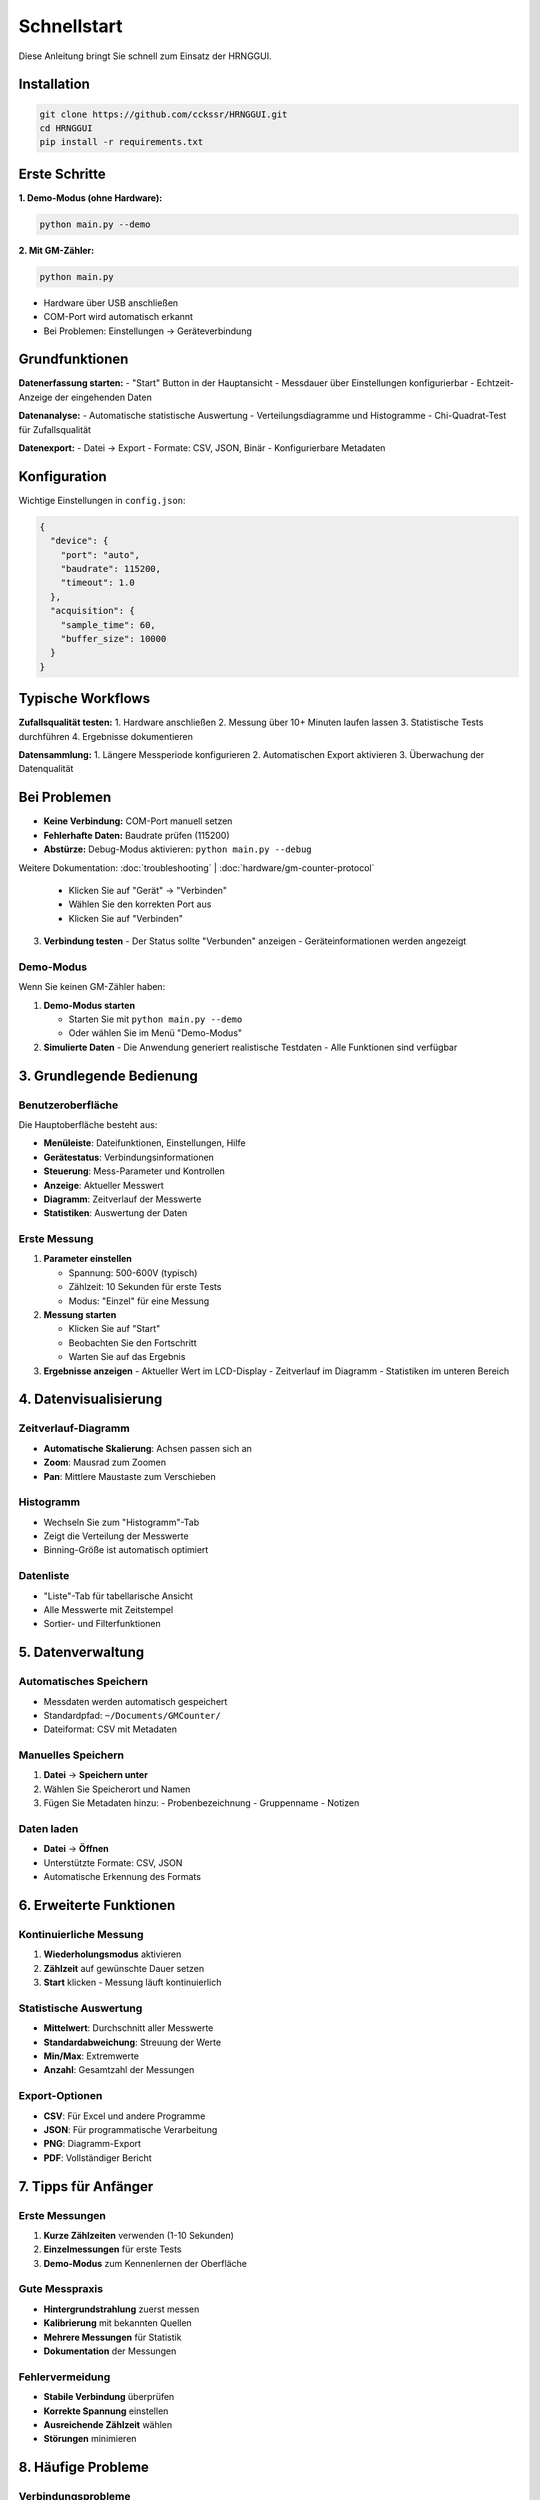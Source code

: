 Schnellstart
============

Diese Anleitung bringt Sie schnell zum Einsatz der HRNGGUI.

Installation
------------

.. code-block:: bash

   git clone https://github.com/cckssr/HRNGGUI.git
   cd HRNGGUI
   pip install -r requirements.txt

Erste Schritte
---------------

**1. Demo-Modus (ohne Hardware):**

.. code-block:: bash

   python main.py --demo

**2. Mit GM-Zähler:**

.. code-block:: bash

   python main.py

- Hardware über USB anschließen
- COM-Port wird automatisch erkannt
- Bei Problemen: Einstellungen → Geräteverbindung

Grundfunktionen
---------------

**Datenerfassung starten:**
- "Start" Button in der Hauptansicht
- Messdauer über Einstellungen konfigurierbar
- Echtzeit-Anzeige der eingehenden Daten

**Datenanalyse:**
- Automatische statistische Auswertung
- Verteilungsdiagramme und Histogramme
- Chi-Quadrat-Test für Zufallsqualität

**Datenexport:**
- Datei → Export
- Formate: CSV, JSON, Binär
- Konfigurierbare Metadaten

Konfiguration
-------------

Wichtige Einstellungen in ``config.json``:

.. code-block:: json

   {
     "device": {
       "port": "auto",
       "baudrate": 115200,
       "timeout": 1.0
     },
     "acquisition": {
       "sample_time": 60,
       "buffer_size": 10000
     }
   }

Typische Workflows
-----------------

**Zufallsqualität testen:**
1. Hardware anschließen
2. Messung über 10+ Minuten laufen lassen
3. Statistische Tests durchführen
4. Ergebnisse dokumentieren

**Datensammlung:**
1. Längere Messperiode konfigurieren
2. Automatischen Export aktivieren
3. Überwachung der Datenqualität

Bei Problemen
-------------

- **Keine Verbindung:** COM-Port manuell setzen
- **Fehlerhafte Daten:** Baudrate prüfen (115200)
- **Abstürze:** Debug-Modus aktivieren: ``python main.py --debug``

Weitere Dokumentation: :doc:`troubleshooting` | :doc:`hardware/gm-counter-protocol`

   - Klicken Sie auf "Gerät" → "Verbinden"
   - Wählen Sie den korrekten Port aus
   - Klicken Sie auf "Verbinden"

3. **Verbindung testen**
   - Der Status sollte "Verbunden" anzeigen
   - Geräteinformationen werden angezeigt

Demo-Modus
~~~~~~~~~~

Wenn Sie keinen GM-Zähler haben:

1. **Demo-Modus starten**

   - Starten Sie mit ``python main.py --demo``
   - Oder wählen Sie im Menü "Demo-Modus"

2. **Simulierte Daten**
   - Die Anwendung generiert realistische Testdaten
   - Alle Funktionen sind verfügbar

3. Grundlegende Bedienung
-------------------------

Benutzeroberfläche
~~~~~~~~~~~~~~~~~~

Die Hauptoberfläche besteht aus:

* **Menüleiste**: Dateifunktionen, Einstellungen, Hilfe
* **Gerätestatus**: Verbindungsinformationen
* **Steuerung**: Mess-Parameter und Kontrollen
* **Anzeige**: Aktueller Messwert
* **Diagramm**: Zeitverlauf der Messwerte
* **Statistiken**: Auswertung der Daten

Erste Messung
~~~~~~~~~~~~~

1. **Parameter einstellen**

   - Spannung: 500-600V (typisch)
   - Zählzeit: 10 Sekunden für erste Tests
   - Modus: "Einzel" für eine Messung

2. **Messung starten**

   - Klicken Sie auf "Start"
   - Beobachten Sie den Fortschritt
   - Warten Sie auf das Ergebnis

3. **Ergebnisse anzeigen**
   - Aktueller Wert im LCD-Display
   - Zeitverlauf im Diagramm
   - Statistiken im unteren Bereich

4. Datenvisualisierung
----------------------

Zeitverlauf-Diagramm
~~~~~~~~~~~~~~~~~~~~

* **Automatische Skalierung**: Achsen passen sich an
* **Zoom**: Mausrad zum Zoomen
* **Pan**: Mittlere Maustaste zum Verschieben

Histogramm
~~~~~~~~~~

* Wechseln Sie zum "Histogramm"-Tab
* Zeigt die Verteilung der Messwerte
* Binning-Größe ist automatisch optimiert

Datenliste
~~~~~~~~~~

* "Liste"-Tab für tabellarische Ansicht
* Alle Messwerte mit Zeitstempel
* Sortier- und Filterfunktionen

5. Datenverwaltung
------------------

Automatisches Speichern
~~~~~~~~~~~~~~~~~~~~~~~

* Messdaten werden automatisch gespeichert
* Standardpfad: ``~/Documents/GMCounter/``
* Dateiformat: CSV mit Metadaten

Manuelles Speichern
~~~~~~~~~~~~~~~~~~~

1. **Datei** → **Speichern unter**
2. Wählen Sie Speicherort und Namen
3. Fügen Sie Metadaten hinzu:
   - Probenbezeichnung
   - Gruppenname
   - Notizen

Daten laden
~~~~~~~~~~~

* **Datei** → **Öffnen**
* Unterstützte Formate: CSV, JSON
* Automatische Erkennung des Formats

6. Erweiterte Funktionen
------------------------

Kontinuierliche Messung
~~~~~~~~~~~~~~~~~~~~~~~

1. **Wiederholungsmodus** aktivieren
2. **Zählzeit** auf gewünschte Dauer setzen
3. **Start** klicken - Messung läuft kontinuierlich

Statistische Auswertung
~~~~~~~~~~~~~~~~~~~~~~~

* **Mittelwert**: Durchschnitt aller Messwerte
* **Standardabweichung**: Streuung der Werte
* **Min/Max**: Extremwerte
* **Anzahl**: Gesamtzahl der Messungen

Export-Optionen
~~~~~~~~~~~~~~~

* **CSV**: Für Excel und andere Programme
* **JSON**: Für programmatische Verarbeitung
* **PNG**: Diagramm-Export
* **PDF**: Vollständiger Bericht

7. Tipps für Anfänger
---------------------

Erste Messungen
~~~~~~~~~~~~~~~

1. **Kurze Zählzeiten** verwenden (1-10 Sekunden)
2. **Einzelmessungen** für erste Tests
3. **Demo-Modus** zum Kennenlernen der Oberfläche

Gute Messpraxis
~~~~~~~~~~~~~~~

* **Hintergrundstrahlung** zuerst messen
* **Kalibrierung** mit bekannten Quellen
* **Mehrere Messungen** für Statistik
* **Dokumentation** der Messungen

Fehlervermeidung
~~~~~~~~~~~~~~~~

* **Stabile Verbindung** überprüfen
* **Korrekte Spannung** einstellen
* **Ausreichende Zählzeit** wählen
* **Störungen** minimieren

8. Häufige Probleme
-------------------

Verbindungsprobleme
~~~~~~~~~~~~~~~~~~~

**Problem**: Gerät nicht erkannt

**Lösung**:

* USB-Kabel überprüfen
* Treiber installieren
* Port-Rechte prüfen (Linux)

Unrealistische Messwerte
~~~~~~~~~~~~~~~~~~~~~~~~

**Problem**: Sehr hohe oder niedrige Werte

**Lösung**:

* Spannung kontrollieren
* Verkabelung prüfen
* Demo-Modus zum Vergleich

Langsame Performance
~~~~~~~~~~~~~~~~~~~~

**Problem**: Träge Benutzeroberfläche

**Lösung**:

* Anzahl der Messpunkte reduzieren
* Diagramm-Update-Rate verringern
* Alte Daten löschen

9. Nächste Schritte
-------------------

Nach dem Schnellstart:

1. **`Konfiguration <configuration.md>`_** anpassen
2. **`Benutzeroberfläche <user-interface.md>`_** im Detail kennenlernen
3. **`Datenanalyse <data-analysis.md>`_** vertiefen
4. **`Hardware-Dokumentation <hardware/gm-counter-protocol.md>`_** studieren

10. Hilfe und Unterstützung
---------------------------

Dokumentation
~~~~~~~~~~~~~

* **`Benutzerhandbuch <user-interface.md>`_**: Detaillierte Bedienungsanleitung
* **`API-Dokumentation <api/README.md>`_**: Für Entwickler
* **`FAQ <faq.md>`_**: Häufige Fragen und Antworten

Support
~~~~~~~

* **`GitHub Issues <https://github.com/cckssr/HRNGGUI/issues>`_**: Fehlerberichte
* **`Discussions <https://github.com/cckssr/HRNGGUI/discussions>`_**: Fragen und Ideen
* **`Wiki <https://github.com/cckssr/HRNGGUI/wiki>`_**: Community-Dokumentation

Beispiel-Workflow
-----------------

Hier ist ein typischer Arbeitsablauf:

1. **Vorbereitung**

   ````bash
   python main.py --demo
   ````

2. **Konfiguration**

   - Spannung: 520V
   - Zählzeit: 30 Sekunden
   - Modus: Wiederholung

3. **Messung**

   - 10 Messungen durchführen
   - Ergebnisse beobachten
   - Statistiken notieren

4. **Analyse**

   - Histogramm betrachten
   - Ausreißer identifizieren
   - Trends erkennen

5. **Dokumentation**
   - Daten speichern
   - Diagramm exportieren
   - Ergebnisse dokumentieren

Viel Erfolg mit HRNGGUI!
